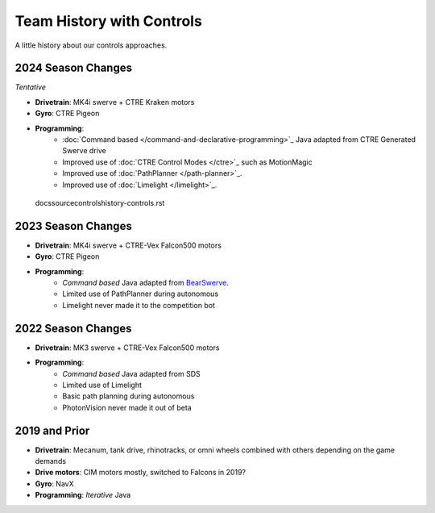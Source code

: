 ========================
Team History with Controls
========================
A little history about our controls approaches.

--------------------
2024 Season Changes
--------------------
*Tentative*

* **Drivetrain**: MK4i swerve + CTRE Kraken motors
* **Gyro**: CTRE Pigeon
* **Programming**: 
    * :doc:`Command based </command-and-declarative-programming>`_ Java adapted from CTRE Generated Swerve drive
    * Improved use of :doc:`CTRE Control Modes </ctre>`_ such as MotionMagic
    * Improved use of :doc:`PathPlanner </path-planner>`_.
    * Improved use of :doc:`Limelight </limelight>`_.
 docs\source\controls\history-controls.rst
--------------------
2023 Season Changes
--------------------
* **Drivetrain**: MK4i swerve + CTRE-Vex Falcon500 motors
* **Gyro**: CTRE Pigeon
* **Programming**: 
    * *Command based* Java adapted from `BearSwerve <https://github.com/6391-Ursuline-Bearbotics/BearSwerve>`_.
    * Limited use of PathPlanner during autonomous
    * Limelight never made it to the competition bot

--------------------
2022 Season Changes
--------------------
* **Drivetrain**: MK3 swerve + CTRE-Vex Falcon500 motors
* **Programming**:
    * *Command based* Java adapted from SDS
    * Limited use of Limelight
    * Basic path planning during autonomous
    * PhotonVision never made it out of beta

--------------------
2019 and Prior
--------------------
* **Drivetrain**: Mecanum, tank drive, rhinotracks, or omni wheels combined with others depending on the game demands
* **Drive motors**: CIM motors mostly, switched to Falcons in 2019?
* **Gyro**: NavX
* **Programming**: *Iterative* Java